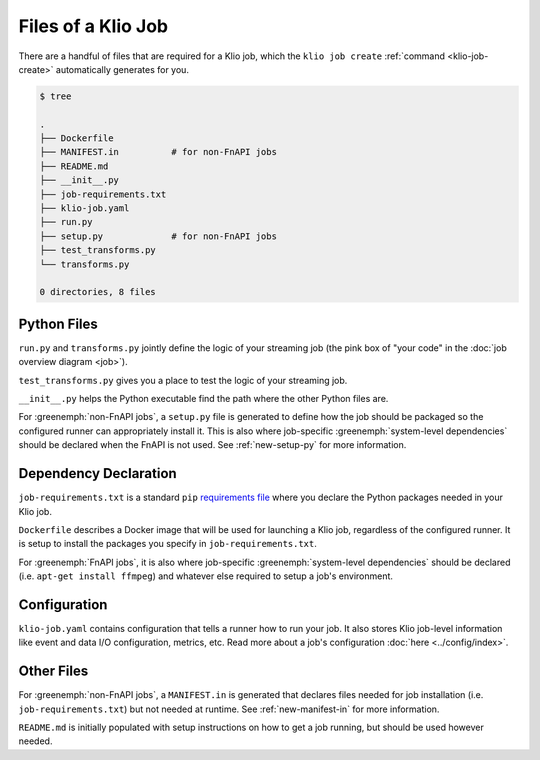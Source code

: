 Files of a Klio Job
===================

There are a handful of files that are required for a Klio job, which the ``klio job create`` :ref:`command <klio-job-create>` automatically generates for you.


.. code-block:: sh

    $ tree

    .
    ├── Dockerfile
    ├── MANIFEST.in          # for non-FnAPI jobs
    ├── README.md
    ├── __init__.py
    ├── job-requirements.txt
    ├── klio-job.yaml
    ├── run.py
    ├── setup.py             # for non-FnAPI jobs
    ├── test_transforms.py
    └── transforms.py

    0 directories, 8 files


Python Files
------------

``run.py`` and ``transforms.py`` jointly define the logic of your streaming job (the pink box of "your code" in the :doc:`job overview diagram <job>`).

``test_transforms.py`` gives you a place to test the logic of your streaming job.

``__init__.py`` helps the Python executable find the path where the other Python files are.

For :greenemph:`non-FnAPI jobs`, a ``setup.py`` file is generated to define how the job should be packaged so the configured runner can appropriately install it.
This is also where job-specific :greenemph:`system-level dependencies` should be declared when the FnAPI is not used.
See :ref:`new-setup-py` for more information.

Dependency Declaration
----------------------

``job-requirements.txt`` is a standard ``pip`` `requirements file`_ where you declare the Python packages needed in your Klio job.

``Dockerfile`` describes a Docker image that will be used for launching a Klio job, regardless of the configured runner. It is setup to install the packages you specify in ``job-requirements.txt``.


For :greenemph:`FnAPI jobs`, it is also where job-specific :greenemph:`system-level dependencies` should be declared (i.e. ``apt-get install ffmpeg``) and whatever else required to setup a job's environment.

Configuration
-------------
``klio-job.yaml`` contains configuration that tells a runner how to run your job.
It also stores Klio job-level information like event and data I/O configuration, metrics, etc.
Read more about a job's configuration :doc:`here <../config/index>`.


Other Files
-----------

For :greenemph:`non-FnAPI jobs`, a ``MANIFEST.in`` is generated that declares files needed for job installation (i.e. ``job-requirements.txt``) but not needed at runtime.
See :ref:`new-manifest-in` for more information.

``README.md`` is initially populated with setup instructions on how to get a job running, but should be used however needed.



.. _requirements file: https://pip.pypa.io/en/stable/user_guide/#requirements-files
